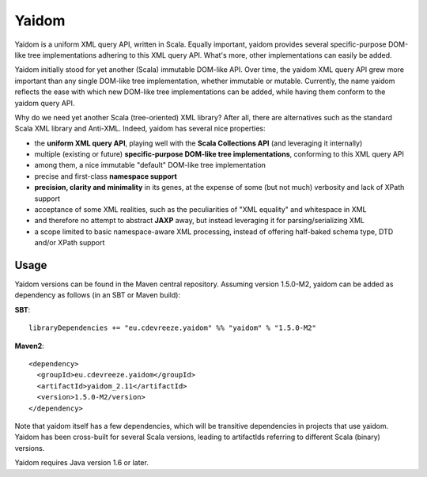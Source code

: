 ======
Yaidom
======

Yaidom is a uniform XML query API, written in Scala. Equally important, yaidom provides several specific-purpose DOM-like tree
implementations adhering to this XML query API. What's more, other implementations can easily be added.

Yaidom initially stood for yet another (Scala) immutable DOM-like API. Over time, the yaidom XML query API grew more important
than any single DOM-like tree implementation, whether immutable or mutable. Currently, the name yaidom reflects the ease with which
new DOM-like tree implementations can be added, while having them conform to the yaidom query API.

Why do we need yet another Scala (tree-oriented) XML library? After all, there are alternatives such as the standard Scala XML library
and Anti-XML. Indeed, yaidom has several nice properties:

* the **uniform XML query API**, playing well with the **Scala Collections API** (and leveraging it internally)
* multiple (existing or future) **specific-purpose DOM-like tree implementations**, conforming to this XML query API
* among them, a nice immutable "default" DOM-like tree implementation
* precise and first-class **namespace support**
* **precision, clarity and minimality** in its genes, at the expense of some (but not much) verbosity and lack of XPath support
* acceptance of some XML realities, such as the peculiarities of "XML equality" and whitespace in XML
* and therefore no attempt to abstract **JAXP** away, but instead leveraging it for parsing/serializing XML
* a scope limited to basic namespace-aware XML processing, instead of offering half-baked schema type, DTD and/or XPath support

Usage
=====

Yaidom versions can be found in the Maven central repository. Assuming version 1.5.0-M2, yaidom can be added as dependency
as follows (in an SBT or Maven build):

**SBT**::

    libraryDependencies += "eu.cdevreeze.yaidom" %% "yaidom" % "1.5.0-M2"

**Maven2**::

    <dependency>
      <groupId>eu.cdevreeze.yaidom</groupId>
      <artifactId>yaidom_2.11</artifactId>
      <version>1.5.0-M2/version>
    </dependency>

Note that yaidom itself has a few dependencies, which will be transitive dependencies in projects that use yaidom.
Yaidom has been cross-built for several Scala versions, leading to artifactIds referring to different Scala (binary) versions.

Yaidom requires Java version 1.6 or later.

